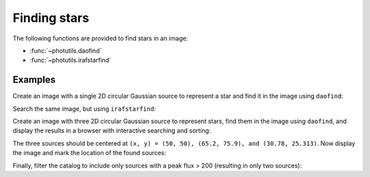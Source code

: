 Finding stars
=============

The following functions are provided to find stars in an image:

* :func:`~photutils.daofind`
* :func:`~photutils.irafstarfind`


Examples
--------

Create an image with a single 2D circular Gaussian source to represent
a star and find it in the image using ``daofind``:

.. doctest-requires:: scipy, skimage

    >>> import numpy as np
    >>> import photutils
    >>> y, x = np.mgrid[-50:51, -50:51]
    >>> img = 100.0 * np.exp(-(x**2/5.0 + y**2/5.0))
    >>> tbl = photutils.daofind(img, threshold=1.0, fwhm=3.0)
    >>> tbl.pprint(max_width=-1)
     id xcen ycen   sharpness    roundness1 roundness2 npix sky  peak      flux          mag
    --- ---- ---- -------------- ---------- ---------- ---- --- ----- ------------- --------------
      1 50.0 50.0 0.440818817057        0.0        0.0 25.0 0.0 100.0 62.4702758896 -4.48918355985


Search the same image, but using ``irafstarfind``:

.. doctest-requires:: scipy, skimage

    >>> tbl2 = photutils.irafstarfind(img, threshold=1.0, fwhm=3.0)
    >>> tbl2.pprint(max_width=-1)
     id xcen ycen      fwhm       sharpness        roundness           pa      npix      sky           peak          flux          mag
    --- ---- ---- ------------- -------------- ----------------- ------------- ---- ------------- ------------- ------------- --------------
      1 50.0 50.0 2.04509092195 0.681696973984 7.36564629863e-17 178.865861588 13.0 31.2551800113 68.7448199887 469.034565146 -6.67801212224


Create an image with three 2D circular Gaussian source to represent
stars, find them in the image using ``daofind``, and display the
results in a browser with interactive searching and sorting:

.. doctest-requires:: scipy, skimage

    >>> import numpy as np
    >>> import photutils
    >>> y, x = np.mgrid[0:101, 0:101]
    >>> img = 100.0 * np.exp(-((x-50)**2/5.0 + (y-50)**2/5.0))
    >>> img += 250.0 * np.exp(-((x-65.2)**2/4.0 + (y-75.9)**2/4.0))
    >>> img += 500.0 * np.exp(-((x-30.78)**2/3.0 + (y-25.313)**2/3.2))
    >>> tbl = photutils.daofind(img, threshold=1.0, fwhm=3.0)
    >>> tbl.show_in_browser(jsviewer=True)   # doctest: +SKIP

The three sources should be centered at ``(x, y) = (50, 50), (65.2, 75.9),
and (30.78, 25.313)``.  Now display the image and mark the location
of the found sources:

.. doctest-skip::

    >>> import matplotlib.pyplot as plt
    >>> plt.imshow(img, cmap=plt.cm.Greys)
    >>> plt.scatter(tbl['xcen'], tbl['ycen'], s=800, color='cyan', facecolor='none')
    >>> plt.show()


.. plot::

    import numpy as np
    import matplotlib.pyplot as plt
    import photutils
    y, x = np.mgrid[0:101, 0:101]
    img = 100.0 * np.exp(-((x-50)**2/5.0 + (y-50)**2/5.0))
    img += 250.0 * np.exp(-((x-65.2)**2/4.0 + (y-75.9)**2/4.0))
    img += 500.0 * np.exp(-((x-30.78)**2/3.0 + (y-25.313)**2/3.2))
    tbl = photutils.daofind(img, threshold=1.0, fwhm=3.0)
    fig = plt.imshow(img, vmax=200.0, origin='lower',
        extent=(0, 100, 0, 100))
    fig.set_cmap('hot')
    plt.scatter(tbl['xcen'], tbl['ycen'], s=800, color='cyan',
        facecolor='none')
    plt.axis('off')
    plt.show()


Finally, filter the catalog to include only sources with a peak flux > 200
(resulting in only two sources):

.. doctest-requires:: scipy, skimage

    >>> newtbl = tbl[tbl['peak'] > 200]
    >>> newtbl.show_in_browser(jsviewer=True)   # doctest: +SKIP
    >>> newtbl.pprint(max_width=-1)
     id      xcen          ycen       sharpness       roundness1       roundness2    npix sky      peak          flux          mag
    --- ------------- ------------- -------------- ---------------- ---------------- ---- --- ------------- ------------- --------------
      1 30.7757703041 25.3263301704 0.477860513808 -0.0683222486336  0.0704298851828 25.0 0.0 477.163620787 371.207549568 -6.42404200065
      3 65.2042829915 75.8989787037 0.456567416754 -0.0385405609864 -0.0120707450026 25.0 0.0 246.894450123  173.36836323 -5.59742462258
